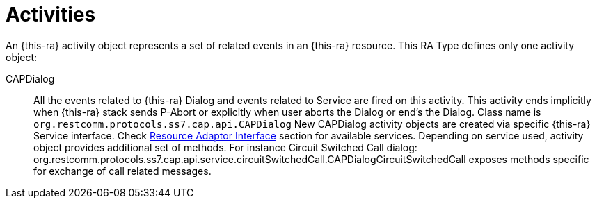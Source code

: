
[[_ratype_activities]]
= Activities

An {this-ra} activity object represents a set of related events in an {this-ra} resource.
This RA Type defines only one activity object: 

CAPDialog::
  All the events related to {this-ra} Dialog and events related to Service are fired on this activity.
  This activity ends implicitly when {this-ra} stack sends P-Abort or explicitly when user aborts the  Dialog or end's the Dialog.
  Class name is `org.restcomm.protocols.ss7.cap.api.CAPDialog`
  New CAPDialog activity objects are created via specific {this-ra} Service interface. Check <<ra-type/Section-Resource_Adaptor_Interface.adoc#_ratype_ra_interface,Resource Adaptor Interface>> section for available services.
  Depending on service used, activity object provides additional set of methods. For instance Circuit Switched Call dialog: org.restcomm.protocols.ss7.cap.api.service.circuitSwitchedCall.CAPDialogCircuitSwitchedCall exposes methods specific for exchange of call related messages.		
